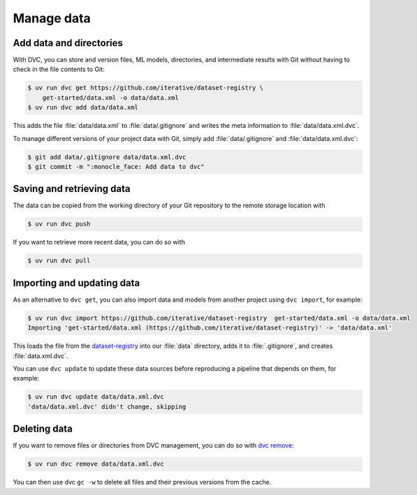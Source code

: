 .. SPDX-FileCopyrightText: 2020 Veit Schiele
..
.. SPDX-License-Identifier: BSD-3-Clause

Manage data
===========

Add data and directories
------------------------

With DVC, you can store and version files, ML models, directories, and
intermediate results with Git without having to check in the file contents to
Git:

.. code-block:: console

    $ uv run dvc get https://github.com/iterative/dataset-registry \
        get-started/data.xml -o data/data.xml
    $ uv run dvc add data/data.xml

This adds the file :file:`data/data.xml` to :file:`data/.gitignore` and writes
the meta information to :file:`data/data.xml.dvc`.

.. seealso::
   `.dvc Files <https://dvc.org/doc/user-guide/project-structure/dvc-files>`_

To manage different versions of your project data with Git, simply add :file:`data/.gitignore` and :file:`data/data.xml.dvc`:

.. code-block:: console

    $ git add data/.gitignore data/data.xml.dvc
    $ git commit -m ":monocle_face: Add data to dvc"

.. seealso::
   `External Dependencies and Outputs
   <https://dvc.org/doc/user-guide/pipelines/external-dependencies-and-outputs>`_

Saving and retrieving data
--------------------------

The data can be copied from the working directory of your Git repository to the
remote storage location with

.. code-block:: console

    $ uv run dvc push

If you want to retrieve more recent data, you can do so with

.. code-block:: console

    $ uv run dvc pull

Importing and updating data
---------------------------

As an alternative to ``dvc get``, you can also import data and models from
another project using ``dvc import``, for example:

.. code-block:: console

   $ uv run dvc import https://github.com/iterative/dataset-registry  get-started/data.xml -o data/data.xml
   Importing 'get-started/data.xml (https://github.com/iterative/dataset-registry)' -> 'data/data.xml'

This loads the file from the `dataset-registry
<https://github.com/iterative/dataset-registry>`_ into our :file:`data`
directory, adds it to :file:`.gitignore`, and creates :file:`data.xml.dvc`.

You can use ``dvc update`` to update these data sources before reproducing a
pipeline that depends on them, for example:

.. code-block:: console

   $ uv run dvc update data/data.xml.dvc
   'data/data.xml.dvc' didn't change, skipping

.. seealso::
   * `Discovering and accessing data
     <https://dvc.org/doc/user-guide/data-management/discovering-and-accessing-data>`_
   * `External Data
     <https://dvc.org/doc/user-guide/data-management/importing-external-data>`_

Deleting data
-------------

If you want to remove files or directories from DVC management, you can do so
with `dvc remove <https://dvc.org/doc/command-reference/remove>`_:

.. code-block::

   $ uv run dvc remove data/data.xml.dvc

You can then use dvc ``gc -w`` to delete all files and their previous versions
from the cache.
